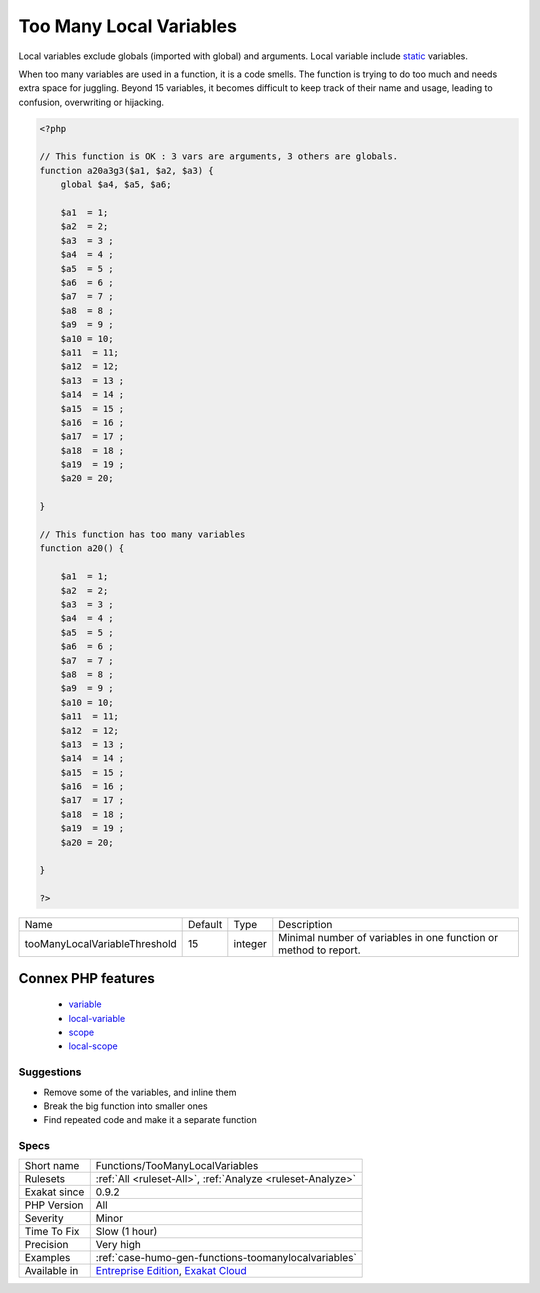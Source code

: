 .. _functions-toomanylocalvariables:

.. _too-many-local-variables:

Too Many Local Variables
++++++++++++++++++++++++

.. meta::
	:description:
		Too Many Local Variables: Too many local variables were found in the methods.
	:twitter:card: summary_large_image
	:twitter:site: @exakat
	:twitter:title: Too Many Local Variables
	:twitter:description: Too Many Local Variables: Too many local variables were found in the methods
	:twitter:creator: @exakat
	:twitter:image:src: https://www.exakat.io/wp-content/uploads/2020/06/logo-exakat.png
	:og:image: https://www.exakat.io/wp-content/uploads/2020/06/logo-exakat.png
	:og:title: Too Many Local Variables
	:og:type: article
	:og:description: Too many local variables were found in the methods
	:og:url: https://exakat.readthedocs.io/en/latest/Reference/Rules/Too Many Local Variables.html
	:og:locale: en
.. raw:: html	<script type="application/ld+json">{"@context":"https:\/\/schema.org","@graph":[{"@type":"WebPage","@id":"https:\/\/php-tips.readthedocs.io\/en\/latest\/Reference\/Rules\/Functions\/TooManyLocalVariables.html","url":"https:\/\/php-tips.readthedocs.io\/en\/latest\/Reference\/Rules\/Functions\/TooManyLocalVariables.html","name":"Too Many Local Variables","isPartOf":{"@id":"https:\/\/www.exakat.io\/"},"datePublished":"Fri, 10 Jan 2025 09:46:18 +0000","dateModified":"Fri, 10 Jan 2025 09:46:18 +0000","description":"Too many local variables were found in the methods","inLanguage":"en-US","potentialAction":[{"@type":"ReadAction","target":["https:\/\/exakat.readthedocs.io\/en\/latest\/Too Many Local Variables.html"]}]},{"@type":"WebSite","@id":"https:\/\/www.exakat.io\/","url":"https:\/\/www.exakat.io\/","name":"Exakat","description":"Smart PHP static analysis","inLanguage":"en-US"}]}</script>Too many local variables were found in the methods. When over 15 variables are found in such a method, a violation is reported.

Local variables exclude globals (imported with global) and arguments. Local variable include `static <https://www.php.net/manual/en/language.oop5.static.php>`_ variables.

When too many variables are used in a function, it is a code smells. The function is trying to do too much and needs extra space for juggling.
Beyond 15 variables, it becomes difficult to keep track of their name and usage, leading to confusion, overwriting or hijacking.

.. code-block:: php
   
   <?php
   
   // This function is OK : 3 vars are arguments, 3 others are globals.
   function a20a3g3($a1, $a2, $a3) {
       global $a4, $a5, $a6;
       
       $a1  = 1;
       $a2  = 2;
       $a3  = 3 ;
       $a4  = 4 ;
       $a5  = 5 ;
       $a6  = 6 ;
       $a7  = 7 ;
       $a8  = 8 ;
       $a9  = 9 ;
       $a10 = 10;
       $a11  = 11;
       $a12  = 12;
       $a13  = 13 ;
       $a14  = 14 ;
       $a15  = 15 ;
       $a16  = 16 ;
       $a17  = 17 ;
       $a18  = 18 ;
       $a19  = 19 ;
       $a20 = 20;
   
   }
   
   // This function has too many variables
   function a20() {
       
       $a1  = 1;
       $a2  = 2;
       $a3  = 3 ;
       $a4  = 4 ;
       $a5  = 5 ;
       $a6  = 6 ;
       $a7  = 7 ;
       $a8  = 8 ;
       $a9  = 9 ;
       $a10 = 10;
       $a11  = 11;
       $a12  = 12;
       $a13  = 13 ;
       $a14  = 14 ;
       $a15  = 15 ;
       $a16  = 16 ;
       $a17  = 17 ;
       $a18  = 18 ;
       $a19  = 19 ;
       $a20 = 20;
   
   }
   
   ?>

+-------------------------------+---------+---------+------------------------------------------------------------------+
| Name                          | Default | Type    | Description                                                      |
+-------------------------------+---------+---------+------------------------------------------------------------------+
| tooManyLocalVariableThreshold | 15      | integer | Minimal number of variables in one function or method to report. |
+-------------------------------+---------+---------+------------------------------------------------------------------+


Connex PHP features
-------------------

  + `variable <https://php-dictionary.readthedocs.io/en/latest/dictionary/variable.ini.html>`_
  + `local-variable <https://php-dictionary.readthedocs.io/en/latest/dictionary/local-variable.ini.html>`_
  + `scope <https://php-dictionary.readthedocs.io/en/latest/dictionary/scope.ini.html>`_
  + `local-scope <https://php-dictionary.readthedocs.io/en/latest/dictionary/local-scope.ini.html>`_


Suggestions
___________

* Remove some of the variables, and inline them
* Break the big function into smaller ones
* Find repeated code and make it a separate function




Specs
_____

+--------------+-------------------------------------------------------------------------------------------------------------------------+
| Short name   | Functions/TooManyLocalVariables                                                                                         |
+--------------+-------------------------------------------------------------------------------------------------------------------------+
| Rulesets     | :ref:`All <ruleset-All>`, :ref:`Analyze <ruleset-Analyze>`                                                              |
+--------------+-------------------------------------------------------------------------------------------------------------------------+
| Exakat since | 0.9.2                                                                                                                   |
+--------------+-------------------------------------------------------------------------------------------------------------------------+
| PHP Version  | All                                                                                                                     |
+--------------+-------------------------------------------------------------------------------------------------------------------------+
| Severity     | Minor                                                                                                                   |
+--------------+-------------------------------------------------------------------------------------------------------------------------+
| Time To Fix  | Slow (1 hour)                                                                                                           |
+--------------+-------------------------------------------------------------------------------------------------------------------------+
| Precision    | Very high                                                                                                               |
+--------------+-------------------------------------------------------------------------------------------------------------------------+
| Examples     | :ref:`case-humo-gen-functions-toomanylocalvariables`                                                                    |
+--------------+-------------------------------------------------------------------------------------------------------------------------+
| Available in | `Entreprise Edition <https://www.exakat.io/entreprise-edition>`_, `Exakat Cloud <https://www.exakat.io/exakat-cloud/>`_ |
+--------------+-------------------------------------------------------------------------------------------------------------------------+


